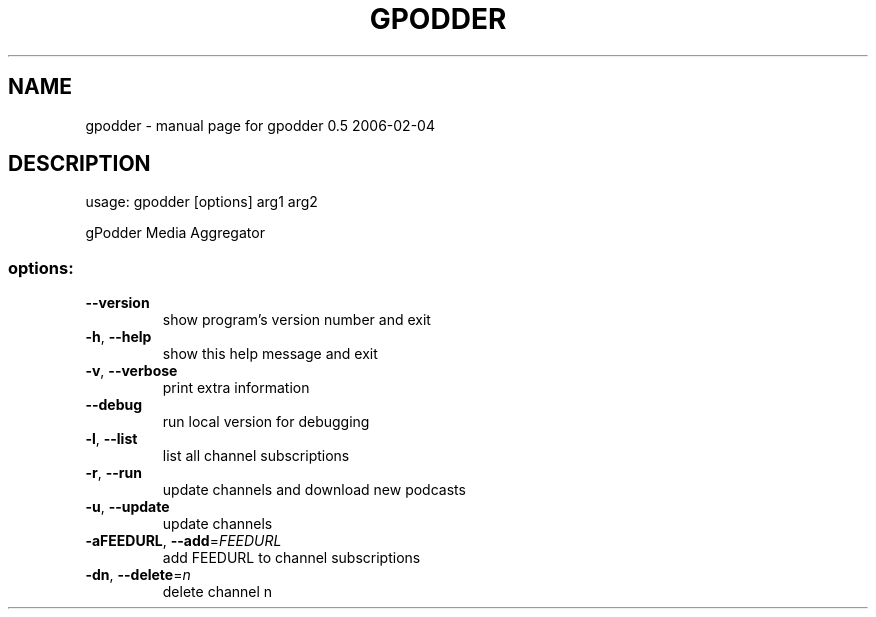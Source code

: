 .\" DO NOT MODIFY THIS FILE!  It was generated by help2man 1.36.
.TH GPODDER "1" "February 2006" "gpodder 0.5 2006-02-04" "User Commands"
.SH NAME
gpodder \- manual page for gpodder 0.5 2006-02-04
.SH DESCRIPTION
usage: gpodder [options] arg1 arg2
.PP
gPodder Media Aggregator
.SS "options:"
.TP
\fB\-\-version\fR
show program's version number and exit
.TP
\fB\-h\fR, \fB\-\-help\fR
show this help message and exit
.TP
\fB\-v\fR, \fB\-\-verbose\fR
print extra information
.TP
\fB\-\-debug\fR
run local version for debugging
.TP
\fB\-l\fR, \fB\-\-list\fR
list all channel subscriptions
.TP
\fB\-r\fR, \fB\-\-run\fR
update channels and download new podcasts
.TP
\fB\-u\fR, \fB\-\-update\fR
update channels
.TP
\fB\-aFEEDURL\fR, \fB\-\-add\fR=\fIFEEDURL\fR
add FEEDURL to channel subscriptions
.TP
\fB\-dn\fR, \fB\-\-delete\fR=\fIn\fR
delete channel n
